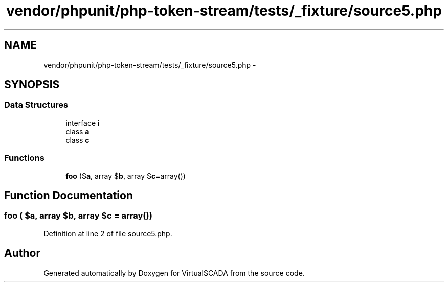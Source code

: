 .TH "vendor/phpunit/php-token-stream/tests/_fixture/source5.php" 3 "Tue Apr 14 2015" "Version 1.0" "VirtualSCADA" \" -*- nroff -*-
.ad l
.nh
.SH NAME
vendor/phpunit/php-token-stream/tests/_fixture/source5.php \- 
.SH SYNOPSIS
.br
.PP
.SS "Data Structures"

.in +1c
.ti -1c
.RI "interface \fBi\fP"
.br
.ti -1c
.RI "class \fBa\fP"
.br
.ti -1c
.RI "class \fBc\fP"
.br
.in -1c
.SS "Functions"

.in +1c
.ti -1c
.RI "\fBfoo\fP ($\fBa\fP, array $\fBb\fP, array $\fBc\fP=array())"
.br
.in -1c
.SH "Function Documentation"
.PP 
.SS "foo ( $a, array $b, array $c = \fCarray()\fP)"

.PP
Definition at line 2 of file source5\&.php\&.
.SH "Author"
.PP 
Generated automatically by Doxygen for VirtualSCADA from the source code\&.
